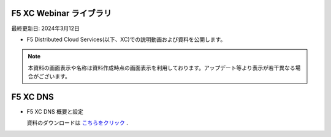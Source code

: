 F5 XC Webinar ライブラリ
==============================================
最終更新日: 2024年3月12日

- F5 Distributed Cloud Services(以下、XC)での説明動画および資料を公開します。


.. note::
   本資料の画面表示や名称は資料作成時点の画面表示を利用しております。アップデート等より表示が若干異なる場合がございます。


F5 XC DNS
==============================================

- F5 XC DNS 概要と設定

  資料のダウンロードは `こちらをクリック <images/F5XC_DNS概要と設定.pdf>`_ . 


.. raw:: html

    <div style="position: relative; padding-bottom: 56.25%; height: 0; overflow: hidden; max-width: 100%; height: auto;">
        <iframe src="https://www.youtube.com/embed/PSgeXo3TXNw" frameborder="0" allowfullscreen style="position: absolute; top: 0; left: 0; width: 100%; height: 100%;"></iframe>

    </div>




